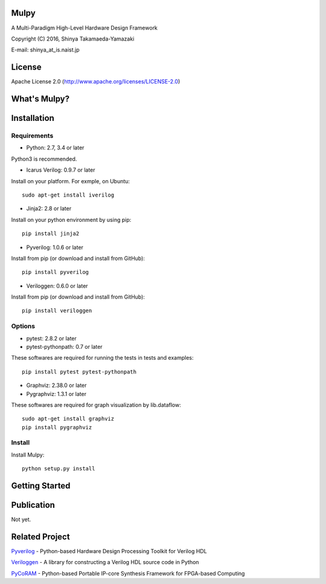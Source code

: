 Mulpy
=====

|Build Status|

A Multi-Paradigm High-Level Hardware Design Framework

Copyright (C) 2016, Shinya Takamaeda-Yamazaki

E-mail: shinya\_at\_is.naist.jp

License
=======

Apache License 2.0 (http://www.apache.org/licenses/LICENSE-2.0)

What's Mulpy?
=============

Installation
============

Requirements
------------

-  Python: 2.7, 3.4 or later

Python3 is recommended.

-  Icarus Verilog: 0.9.7 or later

Install on your platform. For exmple, on Ubuntu:

::

    sudo apt-get install iverilog

-  Jinja2: 2.8 or later

Install on your python environment by using pip:

::

    pip install jinja2

-  Pyverilog: 1.0.6 or later

Install from pip (or download and install from GitHub):

::

    pip install pyverilog

-  Veriloggen: 0.6.0 or later

Install from pip (or download and install from GitHub):

::

    pip install veriloggen

Options
-------

-  pytest: 2.8.2 or later
-  pytest-pythonpath: 0.7 or later

These softwares are required for running the tests in tests and
examples:

::

    pip install pytest pytest-pythonpath

-  Graphviz: 2.38.0 or later
-  Pygraphviz: 1.3.1 or later

These softwares are required for graph visualization by lib.dataflow:

::

    sudo apt-get install graphviz
    pip install pygraphviz

Install
-------

Install Mulpy:

::

    python setup.py install

Getting Started
===============

Publication
===========

Not yet.

Related Project
===============

`Pyverilog <https://github.com/PyHDI/Pyverilog>`__ - Python-based
Hardware Design Processing Toolkit for Verilog HDL

`Veriloggen <https://github.com/PyHDI/veriloggen>`__ - A library for
constructing a Verilog HDL source code in Python

`PyCoRAM <https://github.com/PyHDI/PyCoRAM>`__ - Python-based Portable
IP-core Synthesis Framework for FPGA-based Computing

.. |Build Status| image:: https://travis-ci.org/PyHDI/mulpy.svg
   :target: https://travis-ci.org/PyHDI/mulpy
